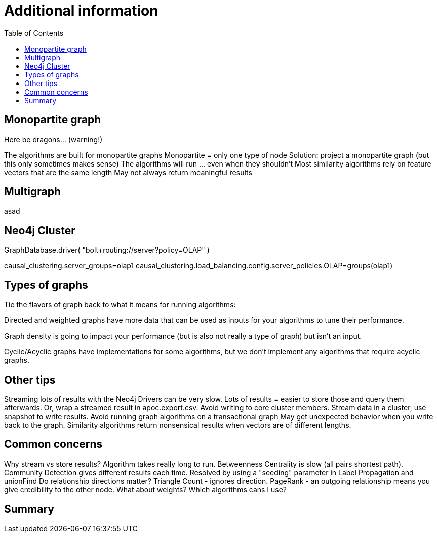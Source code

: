 = Additional information
:slug: nn-iga-40-additional-information
:doctype: book
:toc: left
:toclevels: 4
:imagesdir: ../images
:module-next-title: Summary

== Monopartite graph

Here be dragons…                            (warning!)

The algorithms are built for monopartite graphs
Monopartite = only one type of node 
Solution: project a monopartite graph (but this only sometimes makes sense)
The algorithms will run … even when they shouldn’t
Most similarity algorithms rely on feature vectors that are the same length
May not always return meaningful results

== Multigraph

asad

== Neo4j Cluster

GraphDatabase.driver( "bolt+routing://server?policy=OLAP" )

// neo4j.conf
causal_clustering.server_groups=olap1
causal_clustering.load_balancing.config.server_policies.OLAP=groups(olap1)


== Types of graphs

Tie the flavors of graph back to what it means for running algorithms:

Directed and weighted graphs have more data that can be used as inputs for your algorithms to tune their performance.

Graph density is going to impact your performance (but is also not really a type of graph) but isn't an input.

Cyclic/Acyclic graphs have implementations for some algorithms, but we don't implement any algorithms that require acyclic graphs.

== Other tips

Streaming lots of results with the Neo4j Drivers can be very slow. 
Lots of results = easier to store those and query them afterwards. 
Or, wrap a streamed result in apoc.export.csv.
Avoid writing to core cluster members.
Stream data in a cluster, use snapshot to write results.
Avoid running graph algorithms on a transactional graph
May get unexpected behavior when you write back to the graph.
Similarity algorithms return nonsensical results when vectors are of different lengths.


== Common concerns

Why stream vs store results?
Algorithm takes really long to run.
Betweenness Centrality is slow (all pairs shortest path).
Community Detection gives different results each time.
Resolved by using a "seeding" parameter in Label Propagation and unionFind
Do relationship directions matter?
Triangle Count - ignores direction.
PageRank - an outgoing relationship means you give credibility to the other node.
What about weights? Which algorithms cans I use?

== Summary
